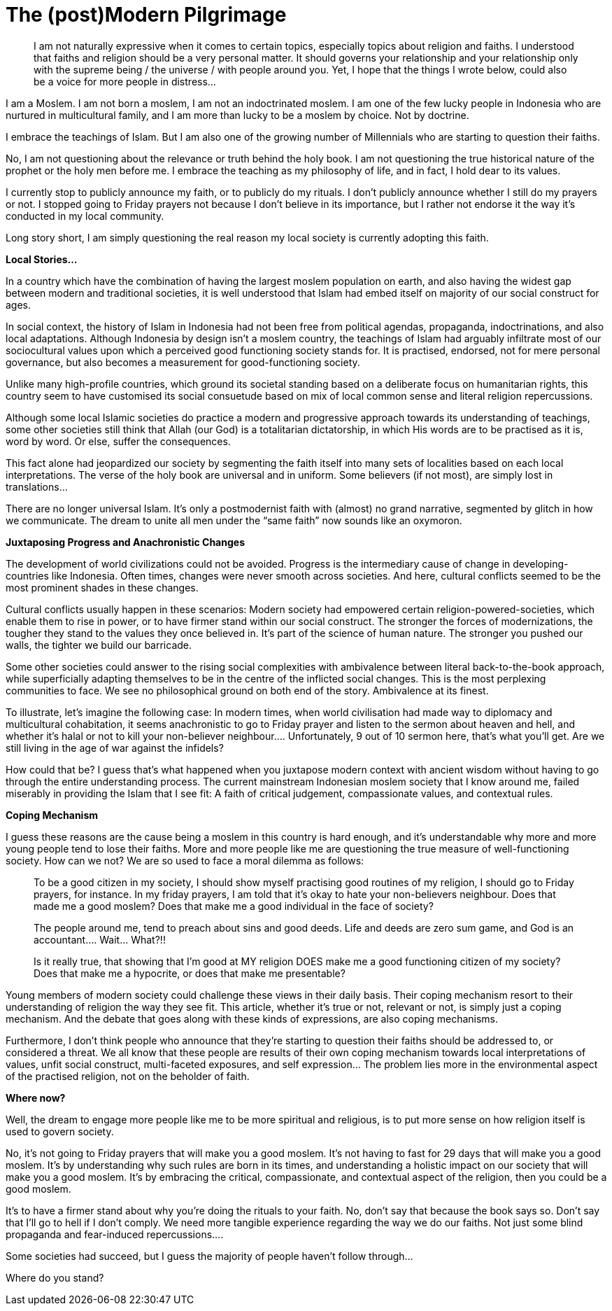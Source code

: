 = The (post)Modern Pilgrimage


> I am not naturally expressive when it comes to certain topics, especially topics about religion and faiths. I understood that faiths and religion should be a very personal matter. It should governs your relationship and your relationship only with the supreme being / the universe / with people around you. Yet, I hope that the things I wrote below, could also be a voice for more people in distress…

I am a Moslem. I am not born a moslem, I am not an indoctrinated moslem. I am one of the few lucky people in Indonesia who are nurtured in multicultural family, and I am more than lucky to be a moslem by choice. Not by doctrine. 

I embrace the teachings of Islam. But I am also one of the growing number of Millennials who are starting to question their faiths.

No, I am not questioning about the relevance or truth behind the holy book. I am not questioning the true historical nature of the prophet or the holy men before me. I embrace the teaching as my philosophy of life, and in fact, I hold dear to its values.

I currently stop to publicly announce my faith, or to publicly do my rituals. I don’t publicly announce whether I still do my prayers or not. I stopped going to Friday prayers not because I don’t believe in its importance, but I rather not endorse it the way it’s conducted in my local community.

Long story short, I am simply questioning the real reason my local society is currently adopting this faith.

*Local Stories…*

In a country which have the combination of having the largest moslem population on earth, and also having the widest gap between modern and traditional societies, it is well understood that Islam had embed itself on majority of our social construct for ages. 

In social context, the history of Islam in Indonesia had not been free from political agendas, propaganda, indoctrinations, and also local adaptations. Although Indonesia by design isn’t a moslem country, the teachings of Islam had arguably infiltrate most of our sociocultural values upon which a perceived good functioning society stands for. It is practised, endorsed, not for mere personal governance, but also becomes a measurement for good-functioning society.

Unlike many high-profile countries, which ground its societal standing based on a deliberate focus on humanitarian rights, this country seem to have customised its social consuetude based on mix of local common sense and literal religion repercussions.

Although some local Islamic societies do practice a modern and progressive approach towards its understanding of teachings, some other societies still think that Allah (our God) is a totalitarian dictatorship, in which His words are to be practised as it is, word by word. Or else, suffer the consequences.

This fact alone had jeopardized our society by segmenting the faith itself into many sets of localities based on each local interpretations. The verse of the holy book are universal and in uniform. Some believers (if not most), are simply lost in translations…

There are no longer universal Islam. It’s only a postmodernist faith with (almost) no grand narrative, segmented by glitch in how we communicate. The dream to unite all men under the “same faith” now sounds like an oxymoron.

*Juxtaposing Progress and Anachronistic Changes*

The development of world civilizations could not be avoided. Progress is the intermediary cause of change in developing-countries like Indonesia. Often times, changes were never smooth across societies. And here, cultural conflicts seemed to be the most prominent shades in these changes.

Cultural conflicts usually happen in these scenarios: Modern society had empowered certain religion-powered-societies, which enable them to rise in power, or to have firmer stand within our social construct. The stronger the forces of modernizations, the tougher they stand to the values they once believed in. It’s part of the science of human nature. The stronger you pushed our walls, the tighter we build our barricade.

Some other societies could answer to the rising social complexities with ambivalence between literal back-to-the-book approach, while superficially adapting themselves to be in the centre of the inflicted social changes. This is the most perplexing communities to face. We see no philosophical ground on both end of the story. Ambivalence at its finest.

To illustrate, let’s imagine the following case: In modern times, when world civilisation had made way to diplomacy and multicultural cohabitation, it seems anachronistic to go to Friday prayer and listen to the sermon about heaven and hell, and whether it’s halal or not to kill your non-believer neighbour…. Unfortunately, 9 out of 10 sermon here, that’s what you’ll get. Are we still living in the age of war against the infidels?

How could that be? I guess that’s what happened when you juxtapose modern context with ancient wisdom without having to go through the entire understanding process. The current mainstream Indonesian moslem society that I know around me, failed miserably in providing the Islam that I see fit: A faith of critical judgement, compassionate values, and contextual rules.

*Coping Mechanism*

I guess these reasons are the cause being a moslem in this country is hard enough, and it’s understandable why more and more young people tend to lose their faiths. More and more people  like me are questioning the true measure of well-functioning society. How can we not? We are so used to face a moral dilemma as follows: 

> To be a good citizen in my society, I should show myself practising good routines of my religion, I should go to Friday prayers, for instance.
In my friday prayers, I am told that it’s okay to hate your non-believers neighbour. Does that made me a good moslem? Does that make me a good individual in the face of society?

> The people around me, tend to preach about sins and good deeds. Life and deeds are zero sum game, and God is an accountant…. Wait… What?!! 

> Is it really true, that showing that I’m good at MY religion DOES make me a good functioning citizen of my society? Does that make me a hypocrite, or does that make me presentable?

Young members of modern society could challenge these views in their daily basis. Their coping mechanism resort to their understanding of religion the way they see fit. This article, whether it’s true or not, relevant or not, is simply just a coping mechanism. And the debate that goes along with these kinds of expressions, are also coping mechanisms.

Furthermore, I don’t think people who announce that they’re starting to question their faiths should be addressed to, or considered a threat. We all know that these people are results of their own coping mechanism towards local interpretations of values, unfit social construct, multi-faceted exposures, and self expression… The problem lies more in the environmental aspect of the practised religion, not on the beholder of faith.

*Where now?*

Well, the dream to engage more people like me to be more spiritual and religious, is to put more sense on how religion itself is used to govern society. 

No, it’s not going to Friday prayers that will make you a good moslem. It’s not having to fast for 29 days that will make you a good moslem. It’s by understanding why such rules are born in its times, and understanding a holistic impact on our society that will make you a good moslem. It’s by embracing the critical, compassionate, and contextual aspect of the religion, then you could be a good moslem.

It’s to have a firmer stand about why you’re doing the rituals to your faith. No, don’t say that because the book says so. Don’t say that I’ll go to hell if I don’t comply. We need more tangible experience regarding the way we do our faiths. Not just some blind propaganda and fear-induced repercussions….

Some societies had succeed, but I guess the majority of people haven’t follow through…

Where do you stand?